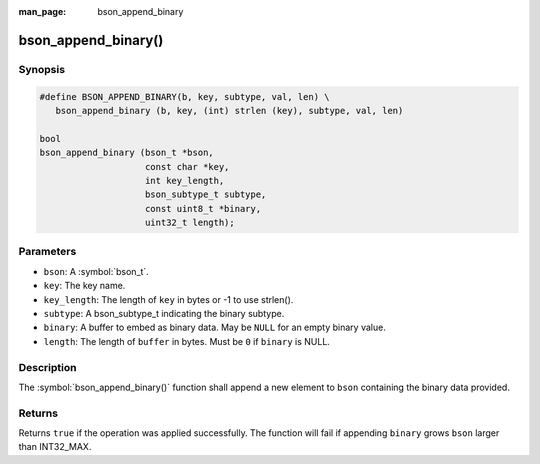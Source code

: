 :man_page: bson_append_binary

bson_append_binary()
====================

Synopsis
--------

.. code-block:: c

  #define BSON_APPEND_BINARY(b, key, subtype, val, len) \
     bson_append_binary (b, key, (int) strlen (key), subtype, val, len)

  bool
  bson_append_binary (bson_t *bson,
                      const char *key,
                      int key_length,
                      bson_subtype_t subtype,
                      const uint8_t *binary,
                      uint32_t length);

Parameters
----------

* ``bson``: A :symbol:`bson_t`.
* ``key``: The key name.
* ``key_length``: The length of ``key`` in bytes or -1 to use strlen().
* ``subtype``: A bson_subtype_t indicating the binary subtype.
* ``binary``: A buffer to embed as binary data. May be ``NULL`` for an empty binary value.
* ``length``: The length of ``buffer`` in bytes. Must be ``0`` if ``binary`` is NULL.

Description
-----------

The :symbol:`bson_append_binary()` function shall append a new element to ``bson`` containing the binary data provided.

Returns
-------

Returns ``true`` if the operation was applied successfully. The function will fail if appending ``binary`` grows ``bson`` larger than INT32_MAX.
